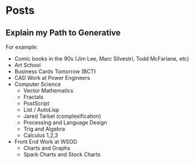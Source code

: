 * Posts
** Explain my Path to Generative
   For example:
   - Comic books in the 90s (Jim Lee, Marc Silvestri, Todd McFarlane,
     etc)
   - Art School
   - Business Cards Tomorrow (BCT)
   - CAD Work at Power Engineers
   - Computer Science
     - Vector Mathematics
     - Fractals
     - PostScript
     - List / AutoLisp
     - Jared Tarbel (complexification)
     - Processing and Language Design
     - Trig and Algebra
     - Calculus 1,2,3
   - Front End Work at WSOD
     - Charts and Graphs
     - Spark Charts and Stock Charts

       
